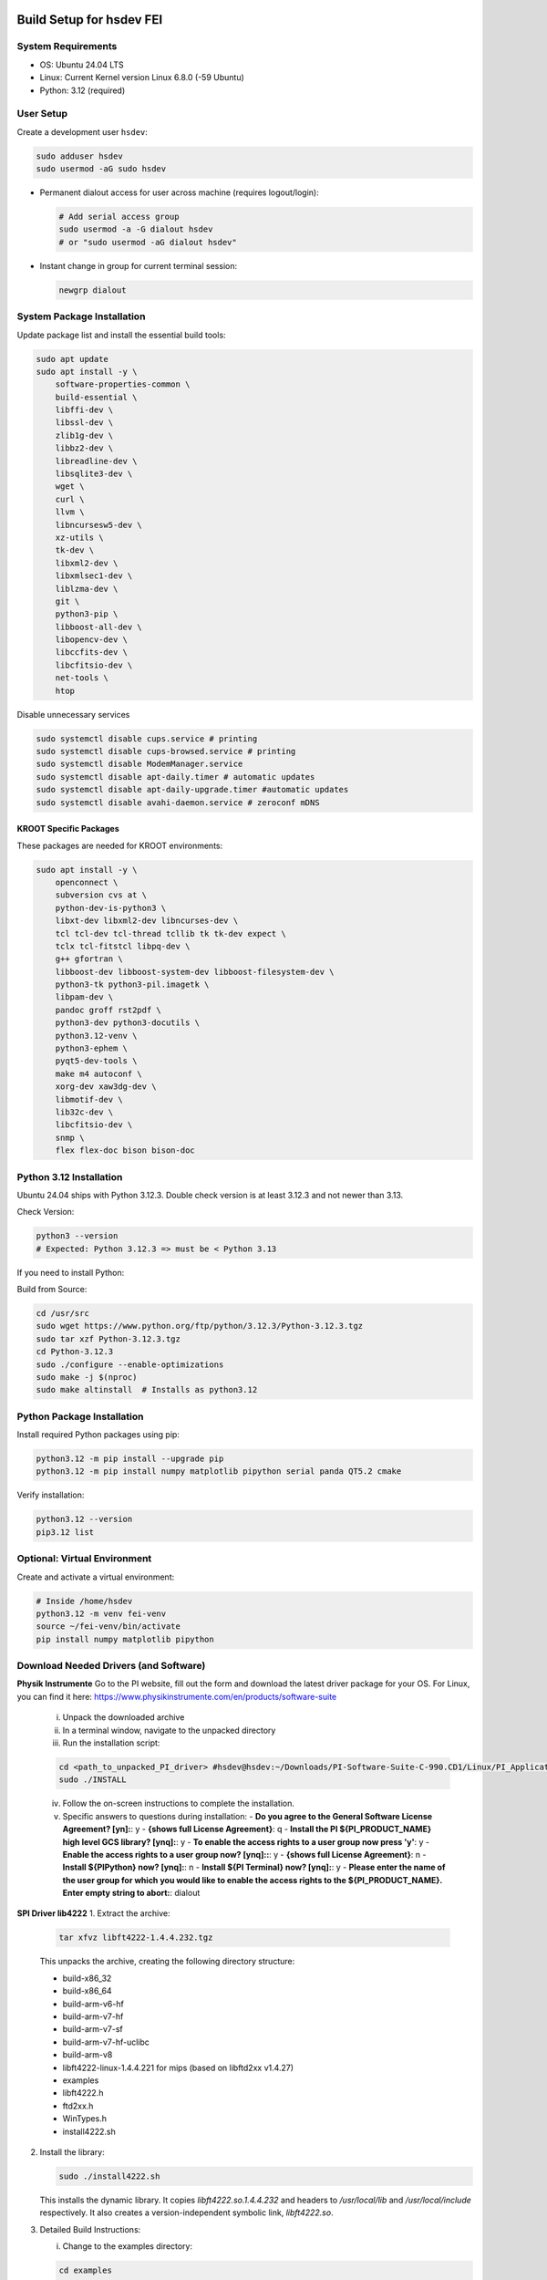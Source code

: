 Build Setup for hsdev FEI
==========================

System Requirements
-------------------

- OS: Ubuntu 24.04 LTS
- Linux: Current Kernel version Linux 6.8.0 (-59 Ubuntu)
- Python: 3.12 (required)

User Setup
----------

Create a development user ``hsdev``:

.. code-block:: bash

    sudo adduser hsdev
    sudo usermod -aG sudo hsdev

- Permanent dialout access for user across machine (requires logout/login):

  .. code-block:: bash

      # Add serial access group
      sudo usermod -a -G dialout hsdev
      # or "sudo usermod -aG dialout hsdev" 

- Instant change in group for current terminal session:

  .. code-block:: bash

      newgrp dialout

System Package Installation
---------------------------

Update package list and install the essential build tools:

.. code-block:: bash

    sudo apt update
    sudo apt install -y \
        software-properties-common \
        build-essential \
        libffi-dev \
        libssl-dev \
        zlib1g-dev \
        libbz2-dev \
        libreadline-dev \
        libsqlite3-dev \
        wget \
        curl \
        llvm \
        libncursesw5-dev \
        xz-utils \
        tk-dev \
        libxml2-dev \
        libxmlsec1-dev \
        liblzma-dev \
        git \
        python3-pip \
        libboost-all-dev \
        libopencv-dev \
        libccfits-dev \
        libcfitsio-dev \
        net-tools \
        htop

Disable unnecessary services

.. code-block:: bash

    sudo systemctl disable cups.service # printing
    sudo systemctl disable cups-browsed.service # printing
    sudo systemctl disable ModemManager.service
    sudo systemctl disable apt-daily.timer # automatic updates
    sudo systemctl disable apt-daily-upgrade.timer #automatic updates
    sudo systemctl disable avahi-daemon.service # zeroconf mDNS

KROOT Specific Packages
~~~~~~~~~~~~~~~~~~~~~~~

These packages are needed for KROOT environments:

.. code-block:: bash

    sudo apt install -y \
        openconnect \
        subversion cvs at \
        python-dev-is-python3 \
        libxt-dev libxml2-dev libncurses-dev \
        tcl tcl-dev tcl-thread tcllib tk tk-dev expect \
        tclx tcl-fitstcl libpq-dev \
        g++ gfortran \
        libboost-dev libboost-system-dev libboost-filesystem-dev \
        python3-tk python3-pil.imagetk \
        libpam-dev \
        pandoc groff rst2pdf \
        python3-dev python3-docutils \
        python3.12-venv \
        python3-ephem \
        pyqt5-dev-tools \
        make m4 autoconf \
        xorg-dev xaw3dg-dev \
        libmotif-dev \
        lib32c-dev \
        libcfitsio-dev \
        snmp \
        flex flex-doc bison bison-doc 

Python 3.12 Installation
------------------------

Ubuntu 24.04 ships with Python 3.12.3. Double check version is at least 3.12.3 and not newer than 3.13.

Check Version:

.. code-block:: bash

    python3 --version
    # Expected: Python 3.12.3 => must be < Python 3.13

If you need to install Python:

Build from Source:

.. code-block:: bash

    cd /usr/src
    sudo wget https://www.python.org/ftp/python/3.12.3/Python-3.12.3.tgz
    sudo tar xzf Python-3.12.3.tgz
    cd Python-3.12.3
    sudo ./configure --enable-optimizations
    sudo make -j $(nproc)
    sudo make altinstall  # Installs as python3.12

Python Package Installation
---------------------------

Install required Python packages using pip:

.. code-block:: bash

    python3.12 -m pip install --upgrade pip
    python3.12 -m pip install numpy matplotlib pipython serial panda QT5.2 cmake

Verify installation:

.. code-block:: bash

    python3.12 --version
    pip3.12 list

Optional: Virtual Environment
-----------------------------

Create and activate a virtual environment:

.. code-block:: bash

    # Inside /home/hsdev
    python3.12 -m venv fei-venv
    source ~/fei-venv/bin/activate
    pip install numpy matplotlib pipython

Download Needed Drivers (and Software)
------------------------------------------------

**Physik Instrumente**
Go to the PI website, fill out the form and download the latest driver package for your OS. For Linux, you can find it here: https://www.physikinstrumente.com/en/products/software-suite
    i. Unpack the downloaded archive
    ii. In a terminal window, navigate to the unpacked directory
    iii. Run the installation script:

    .. code-block:: bash

        cd <path_to_unpacked_PI_driver> #hsdev@hsdev:~/Downloads/PI-Software-Suite-C-990.CD1/Linux/PI_Application_Software-1.22.0.2-INSTALL/PI_Application_Software
        sudo ./INSTALL

    iv. Follow the on-screen instructions to complete the installation. 
    v. Specific answers to questions during installation:
       - **Do you agree to the General Software License Agreement? [yn]:**: y
       - **{shows full License Agreement}**: q
       - **Install the PI ${PI_PRODUCT_NAME} high level GCS library? [ynq]:**: y
       - **To enable the access rights to a user group now press 'y'**: y
       - **Enable the access rights to a user group now? [ynq]::**: y
       - **{shows full License Agreement}**: n
       - **Install ${PIPython} now? [ynq]:**: n
       - **Install ${PI Terminal} now? [ynq]:**: y
       - **Please enter the name of the user group for which you would like to enable the access rights to the ${PI_PRODUCT_NAME}. Enter empty string to abort:**: dialout

**SPI Driver lib4222**
1. Extract the archive:

   .. code-block:: bash

      tar xfvz libft4222-1.4.4.232.tgz

   This unpacks the archive, creating the following directory structure:

   - build-x86_32
   - build-x86_64
   - build-arm-v6-hf
   - build-arm-v7-hf
   - build-arm-v7-sf
   - build-arm-v7-hf-uclibc
   - build-arm-v8
   - libft4222-linux-1.4.4.221 for mips (based on libftd2xx v1.4.27)
   - examples
   - libft4222.h
   - ftd2xx.h
   - WinTypes.h
   - install4222.sh

2. Install the library:

   .. code-block:: bash

      sudo ./install4222.sh

   This installs the dynamic library. It copies `libft4222.so.1.4.4.232` and headers to
   `/usr/local/lib` and `/usr/local/include` respectively. It also creates a 
   version-independent symbolic link, `libft4222.so`.

3. Detailed Build Instructions:

   i. Change to the examples directory:

   .. code-block:: bash

      cd examples

   ii. Build an executable:

   For **dynamic library**:

   .. code-block:: bash

      sudo cc get-version.c -lft4222 -Wl,-rpath,/usr/local/lib

   For **static library**:

   .. code-block:: bash

      sudo cc -static get-version.c -lft4222 -Wl,-rpath,/usr/local/lib -ldl -lpthread -lrt -lstdc++

   If your `ld` version is too old, static build may fail. To resolve:

   .. code-block:: bash

      sudo apt-get update
      sudo apt-get install binutils-2.26
      export PATH="/usr/lib/binutils-2.26/bin:$PATH"

   iii. Run the executable:

   .. code-block:: bash

      sudo ./a.out

   You should see output similar to:

   .. code-block:: text

      Chip version: 42220400, LibFT4222 version: 010404E8

   If you see:

   - **"No devices connected"** or **"No FT4222H detected"**:
     
     - There may be no FT4222H connected. Run `lsusb` and check for something like:

       .. code-block:: text

          Bus 001 Device 005: ID 0403:601c Future Technology Devices International, Ltd

     - Or your program lacks USB access. Use `sudo`, `su`, or run as root.

   - **ABI mismatch error (libft4222.so):** Try upgrading `glibc` to version 2.10 or newer.

   - **SPI Mode Note:** If enabling SPI master mode, the SS pin **must be tied high**.


**CameraD Installation**
   .. code-block:: bash

    cd ~
    git clone https://github.com/CaltechOpticalObservatories/camera-interface.git
    cd camera-interface
    cd build
    rm -rf ./*  # Clean any previous contents
    cmake ..
    make

**Archon GUI Installation**  
LINK to Archon GUI Installation instructions: :doc:`archongui`

**Troubleshooting**

- If Ubuntu doesn’t find Qt5 or if you previously had Qt4 installed, run:

  .. code-block:: bash

     sudo apt install qt5-default

OS Optimization Notes (07/09/2025)
----------------------------------

**Real-Time Scheduling and Process Prioritization**
- Use `chrt` to assign real-time priorities to time-critical processes.
- Allow `chrt` to be run without sudo for selected processes by modifying security policies (e.g., with setcap or via sudoers).
- Commonly used priority: FIFO scheduling with priority 60.

.. code-block:: bash

    sudo setcap 'cap_sys_nice=eip' <path/to/chrt>
    chrt -f 60 ./<executable file>

**CPU Isolation**
- Install and use cset (CPUSET) for isolating CPU cores

.. code-block:: bash

    sudo apt install cset

- Dedicated physical CPU cores (no SMT/hyperthreading):
  - Total cores: 16
  - Isolated cores for CameraD: 11–15
  - Remaining cores (0–10): Available for other system tasks
  - Disable hyperthreading/SMT in BIOS for deterministic performance.

**GRUB Boot Optimization**
- Edit `/etc/default/grub` to add kernel boot parameters
- You can edit using `vim`, or use this command:

.. code-block:: bash

    GRUB_CMDLINE_LINUX_DEFAULT="quiet splash isolcpus=11-15 nohz_full=11-15 rcu_nocbs=11-15 rcu_nocb_poll"
    sudo update-grub

**BIOS Changes**
- Save any work and restart the machine
- Press BIOS key during initial logo screen (typically Esc, F2, or Del)
- Navigate to BIOS menu (use Enter to select, Esc to go back)

  **CHANGES:**
  - Look for: Intel Hyper-Threading, SMT, or Logical Processor
  - Set to Disabled

.. note::

    For CameraD, change to FIFO process scheduling for those threads.

Final Step
==========

**RESTART/REBOOT** the server to complete driver installation and apply CPU/OS optimization changes.

Done!
=====
